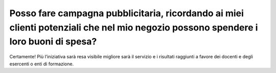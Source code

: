 Posso fare campagna pubblicitaria, ricordando ai miei clienti potenziali che nel mio negozio possono spendere i loro buoni di spesa?
====================================================================================================================================

Certamente! Più l’iniziativa sarà resa visibile migliore sarà il servizio e i risultati raggiunti a favore dei docenti e degli esercenti o enti di formazione.